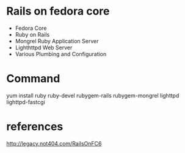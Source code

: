 


* Rails on fedora core 

- Fedora Core
- Ruby on Rails
- Mongrel Ruby Application Server
- Lighthttpd Web Server
- Various Plumbing and Configuration



* Command

yum install ruby ruby-devel rubygem-rails rubygem-mongrel lighttpd
lighttpd-fastcgi







* references
  http://legacy.not404.com/RailsOnFC6
  
